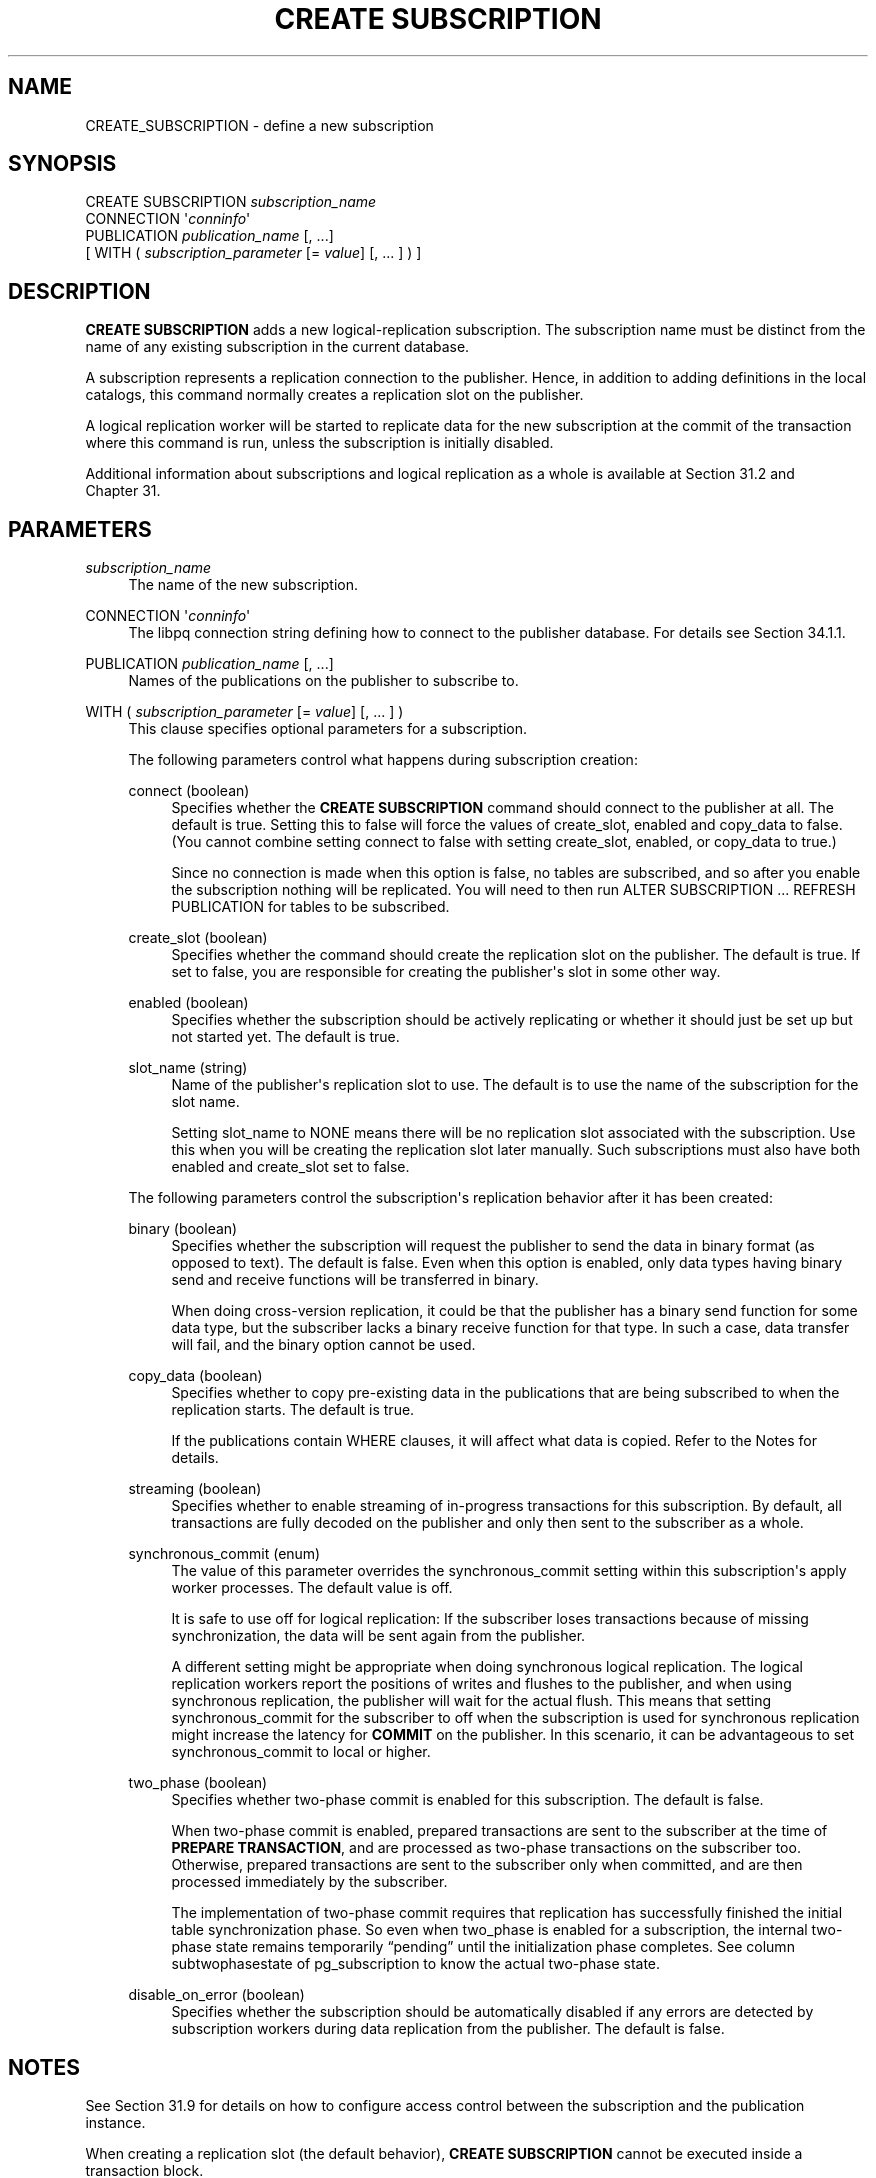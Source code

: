 '\" t
.\"     Title: CREATE SUBSCRIPTION
.\"    Author: The PostgreSQL Global Development Group
.\" Generator: DocBook XSL Stylesheets vsnapshot <http://docbook.sf.net/>
.\"      Date: 2024
.\"    Manual: PostgreSQL 15.6 Documentation
.\"    Source: PostgreSQL 15.6
.\"  Language: English
.\"
.TH "CREATE SUBSCRIPTION" "7" "2024" "PostgreSQL 15.6" "PostgreSQL 15.6 Documentation"
.\" -----------------------------------------------------------------
.\" * Define some portability stuff
.\" -----------------------------------------------------------------
.\" ~~~~~~~~~~~~~~~~~~~~~~~~~~~~~~~~~~~~~~~~~~~~~~~~~~~~~~~~~~~~~~~~~
.\" http://bugs.debian.org/507673
.\" http://lists.gnu.org/archive/html/groff/2009-02/msg00013.html
.\" ~~~~~~~~~~~~~~~~~~~~~~~~~~~~~~~~~~~~~~~~~~~~~~~~~~~~~~~~~~~~~~~~~
.ie \n(.g .ds Aq \(aq
.el       .ds Aq '
.\" -----------------------------------------------------------------
.\" * set default formatting
.\" -----------------------------------------------------------------
.\" disable hyphenation
.nh
.\" disable justification (adjust text to left margin only)
.ad l
.\" -----------------------------------------------------------------
.\" * MAIN CONTENT STARTS HERE *
.\" -----------------------------------------------------------------
.SH "NAME"
CREATE_SUBSCRIPTION \- define a new subscription
.SH "SYNOPSIS"
.sp
.nf
CREATE SUBSCRIPTION \fIsubscription_name\fR
    CONNECTION \*(Aq\fIconninfo\fR\*(Aq
    PUBLICATION \fIpublication_name\fR [, \&.\&.\&.]
    [ WITH ( \fIsubscription_parameter\fR [= \fIvalue\fR] [, \&.\&.\&. ] ) ]
.fi
.SH "DESCRIPTION"
.PP
\fBCREATE SUBSCRIPTION\fR
adds a new logical\-replication subscription\&. The subscription name must be distinct from the name of any existing subscription in the current database\&.
.PP
A subscription represents a replication connection to the publisher\&. Hence, in addition to adding definitions in the local catalogs, this command normally creates a replication slot on the publisher\&.
.PP
A logical replication worker will be started to replicate data for the new subscription at the commit of the transaction where this command is run, unless the subscription is initially disabled\&.
.PP
Additional information about subscriptions and logical replication as a whole is available at
Section\ \&31.2
and
Chapter\ \&31\&.
.SH "PARAMETERS"
.PP
\fIsubscription_name\fR
.RS 4
The name of the new subscription\&.
.RE
.PP
CONNECTION \*(Aq\fIconninfo\fR\*(Aq
.RS 4
The
libpq
connection string defining how to connect to the publisher database\&. For details see
Section\ \&34.1.1\&.
.RE
.PP
PUBLICATION \fIpublication_name\fR [, \&.\&.\&.]
.RS 4
Names of the publications on the publisher to subscribe to\&.
.RE
.PP
WITH ( \fIsubscription_parameter\fR [= \fIvalue\fR] [, \&.\&.\&. ] )
.RS 4
This clause specifies optional parameters for a subscription\&.
.sp
The following parameters control what happens during subscription creation:
.PP
connect (boolean)
.RS 4
Specifies whether the
\fBCREATE SUBSCRIPTION\fR
command should connect to the publisher at all\&. The default is
true\&. Setting this to
false
will force the values of
create_slot,
enabled
and
copy_data
to
false\&. (You cannot combine setting
connect
to
false
with setting
create_slot,
enabled, or
copy_data
to
true\&.)
.sp
Since no connection is made when this option is
false, no tables are subscribed, and so after you enable the subscription nothing will be replicated\&. You will need to then run
ALTER SUBSCRIPTION \&.\&.\&. REFRESH PUBLICATION
for tables to be subscribed\&.
.RE
.PP
create_slot (boolean)
.RS 4
Specifies whether the command should create the replication slot on the publisher\&. The default is
true\&. If set to
false, you are responsible for creating the publisher\*(Aqs slot in some other way\&.
.RE
.PP
enabled (boolean)
.RS 4
Specifies whether the subscription should be actively replicating or whether it should just be set up but not started yet\&. The default is
true\&.
.RE
.PP
slot_name (string)
.RS 4
Name of the publisher\*(Aqs replication slot to use\&. The default is to use the name of the subscription for the slot name\&.
.sp
Setting
slot_name
to
NONE
means there will be no replication slot associated with the subscription\&. Use this when you will be creating the replication slot later manually\&. Such subscriptions must also have both
enabled
and
create_slot
set to
false\&.
.RE
.sp
The following parameters control the subscription\*(Aqs replication behavior after it has been created:
.PP
binary (boolean)
.RS 4
Specifies whether the subscription will request the publisher to send the data in binary format (as opposed to text)\&. The default is
false\&. Even when this option is enabled, only data types having binary send and receive functions will be transferred in binary\&.
.sp
When doing cross\-version replication, it could be that the publisher has a binary send function for some data type, but the subscriber lacks a binary receive function for that type\&. In such a case, data transfer will fail, and the
binary
option cannot be used\&.
.RE
.PP
copy_data (boolean)
.RS 4
Specifies whether to copy pre\-existing data in the publications that are being subscribed to when the replication starts\&. The default is
true\&.
.sp
If the publications contain
WHERE
clauses, it will affect what data is copied\&. Refer to the
Notes
for details\&.
.RE
.PP
streaming (boolean)
.RS 4
Specifies whether to enable streaming of in\-progress transactions for this subscription\&. By default, all transactions are fully decoded on the publisher and only then sent to the subscriber as a whole\&.
.RE
.PP
synchronous_commit (enum)
.RS 4
The value of this parameter overrides the
synchronous_commit
setting within this subscription\*(Aqs apply worker processes\&. The default value is
off\&.
.sp
It is safe to use
off
for logical replication: If the subscriber loses transactions because of missing synchronization, the data will be sent again from the publisher\&.
.sp
A different setting might be appropriate when doing synchronous logical replication\&. The logical replication workers report the positions of writes and flushes to the publisher, and when using synchronous replication, the publisher will wait for the actual flush\&. This means that setting
synchronous_commit
for the subscriber to
off
when the subscription is used for synchronous replication might increase the latency for
\fBCOMMIT\fR
on the publisher\&. In this scenario, it can be advantageous to set
synchronous_commit
to
local
or higher\&.
.RE
.PP
two_phase (boolean)
.RS 4
Specifies whether two\-phase commit is enabled for this subscription\&. The default is
false\&.
.sp
When two\-phase commit is enabled, prepared transactions are sent to the subscriber at the time of
\fBPREPARE TRANSACTION\fR, and are processed as two\-phase transactions on the subscriber too\&. Otherwise, prepared transactions are sent to the subscriber only when committed, and are then processed immediately by the subscriber\&.
.sp
The implementation of two\-phase commit requires that replication has successfully finished the initial table synchronization phase\&. So even when
two_phase
is enabled for a subscription, the internal two\-phase state remains temporarily
\(lqpending\(rq
until the initialization phase completes\&. See column
subtwophasestate
of
pg_subscription
to know the actual two\-phase state\&.
.RE
.PP
disable_on_error (boolean)
.RS 4
Specifies whether the subscription should be automatically disabled if any errors are detected by subscription workers during data replication from the publisher\&. The default is
false\&.
.RE
.RE
.SH "NOTES"
.PP
See
Section\ \&31.9
for details on how to configure access control between the subscription and the publication instance\&.
.PP
When creating a replication slot (the default behavior),
\fBCREATE SUBSCRIPTION\fR
cannot be executed inside a transaction block\&.
.PP
Creating a subscription that connects to the same database cluster (for example, to replicate between databases in the same cluster or to replicate within the same database) will only succeed if the replication slot is not created as part of the same command\&. Otherwise, the
\fBCREATE SUBSCRIPTION\fR
call will hang\&. To make this work, create the replication slot separately (using the function
\fBpg_create_logical_replication_slot\fR
with the plugin name
pgoutput) and create the subscription using the parameter
create_slot = false\&. This is an implementation restriction that might be lifted in a future release\&.
.PP
If any table in the publication has a
WHERE
clause, rows for which the
\fIexpression\fR
evaluates to false or null will not be published\&. If the subscription has several publications in which the same table has been published with different
WHERE
clauses, a row will be published if any of the expressions (referring to that publish operation) are satisfied\&. In the case of different
WHERE
clauses, if one of the publications has no
WHERE
clause (referring to that publish operation) or the publication is declared as
FOR ALL TABLES
or
FOR TABLES IN SCHEMA, rows are always published regardless of the definition of the other expressions\&. If the subscriber is a
PostgreSQL
version before 15, then any row filtering is ignored during the initial data synchronization phase\&. For this case, the user might want to consider deleting any initially copied data that would be incompatible with subsequent filtering\&. Because initial data synchronization does not take into account the publication
publish
parameter when copying existing table data, some rows may be copied that would not be replicated using DML\&. See
Section\ \&31.2.2
for examples\&.
.PP
Subscriptions having several publications in which the same table has been published with different column lists are not supported\&.
.PP
We allow non\-existent publications to be specified so that users can add those later\&. This means
pg_subscription
can have non\-existent publications\&.
.SH "EXAMPLES"
.PP
Create a subscription to a remote server that replicates tables in the publications
mypublication
and
insert_only
and starts replicating immediately on commit:
.sp
.if n \{\
.RS 4
.\}
.nf
CREATE SUBSCRIPTION mysub
         CONNECTION \*(Aqhost=192\&.168\&.1\&.50 port=5432 user=foo dbname=foodb\*(Aq
        PUBLICATION mypublication, insert_only;
.fi
.if n \{\
.RE
.\}
.PP
Create a subscription to a remote server that replicates tables in the
insert_only
publication and does not start replicating until enabled at a later time\&.
.sp
.if n \{\
.RS 4
.\}
.nf
CREATE SUBSCRIPTION mysub
         CONNECTION \*(Aqhost=192\&.168\&.1\&.50 port=5432 user=foo dbname=foodb\*(Aq
        PUBLICATION insert_only
               WITH (enabled = false);
.fi
.if n \{\
.RE
.\}
.SH "COMPATIBILITY"
.PP
\fBCREATE SUBSCRIPTION\fR
is a
PostgreSQL
extension\&.
.SH "SEE ALSO"
ALTER SUBSCRIPTION (\fBALTER_SUBSCRIPTION\fR(7)), DROP SUBSCRIPTION (\fBDROP_SUBSCRIPTION\fR(7)), CREATE PUBLICATION (\fBCREATE_PUBLICATION\fR(7)), ALTER PUBLICATION (\fBALTER_PUBLICATION\fR(7))
